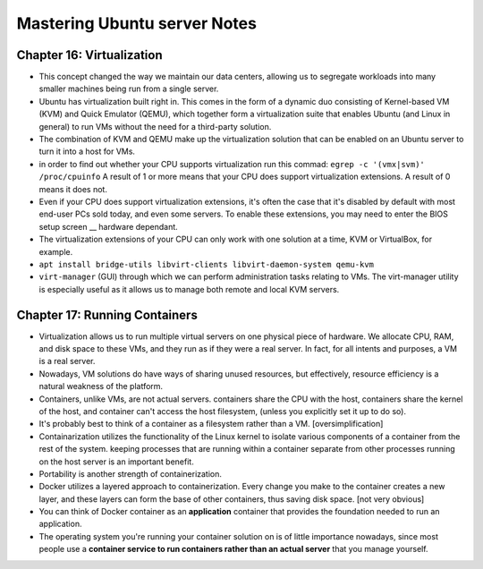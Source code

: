 Mastering Ubuntu server Notes
==============================

Chapter 16: Virtualization
---------------------------
* This concept changed the way we maintain our data centers, allowing us to segregate workloads into many smaller machines being run from a single server.
* Ubuntu has virtualization built right in. This comes in the form of a dynamic duo consisting of Kernel-based VM (KVM) and Quick Emulator (QEMU), which together form a virtualization suite that enables Ubuntu (and Linux in general) to run VMs without the need for a third-party solution.
* The combination of KVM and QEMU make up the virtualization solution that can be enabled on an Ubuntu server to turn it into a host for VMs.
* in order to find out whether your CPU supports virtualization run this commad: ``egrep -c '(vmx|svm)' /proc/cpuinfo`` A result of 1 or more means that your CPU does support virtualization extensions. A result of 0 means it does not.
* Even if your CPU does support virtualization extensions, it's often the case that it's disabled by default with most end-user PCs sold today, and even some servers. To enable these extensions, you may need to enter the BIOS setup screen __ hardware dependant.
* The virtualization extensions of your CPU can only work with one solution at a time, KVM or VirtualBox, for example.
* ``apt install bridge-utils libvirt-clients libvirt-daemon-system qemu-kvm``
* ``virt-manager`` (GUI) through which we can perform administration tasks relating to VMs. The virt-manager utility is especially useful as it allows us to manage both remote and local KVM servers.


Chapter 17: Running Containers
-------------------------------
* Virtualization allows us to run multiple virtual servers on one physical piece of hardware. We allocate CPU, RAM, and disk space to these VMs, and they run as if they were a real server. In fact, for all intents and purposes, a VM is a real server.
* Nowadays, VM solutions do have ways of sharing unused resources, but effectively, resource efficiency is a natural weakness of the platform.
* Containers, unlike VMs, are not actual servers. containers share the CPU with the host, containers share the kernel of the host, and container can't access the host filesystem, (unless you explicitly set it up to do so).
* It's probably best to think of a container as a filesystem rather than a VM. [oversimplification]
* Containarization utilizes the functionality of the Linux kernel to isolate various components of a container from the rest of the system. keeping processes that are running within a container separate from other processes running on the host server is an important benefit.
* Portability is another strength of containerization.
* Docker utilizes a layered approach to containerization. Every change you make to the container creates a new layer, and these layers can form the base of other containers, thus saving disk space. [not very obvious]
* You can think of Docker container as an **application** container that provides the foundation needed to run an application.
* The operating system you're running your container solution on is of little importance nowadays, since most people use a **container service to run containers rather than an actual server** that you manage yourself.